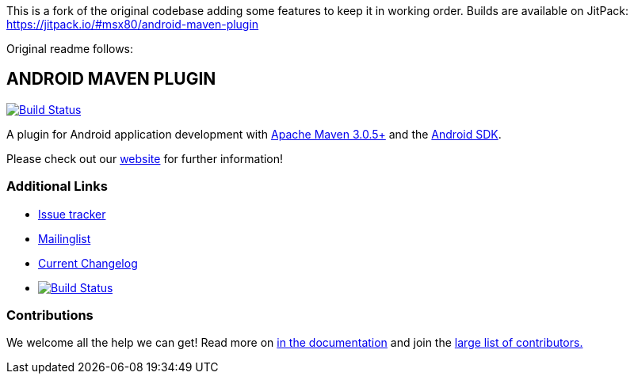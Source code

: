 This is a fork of the original codebase adding some features to keep it in working order. Builds are available on JitPack: https://jitpack.io/#msx80/android-maven-plugin

Original readme follows:

== ANDROID MAVEN PLUGIN

image:https://img.shields.io/maven-central/v/com.simpligility.maven.plugins/android-maven-plugin.svg?label=Maven%20Central["Build Status", link="https://search.maven.org/search?q=g:%22com.simpligility.maven.plugins%22%20AND%20a:%22android-maven-plugin%22"]

A plugin for Android application development with http://maven.apache.org[Apache Maven 3.0.5+] and
the http://tools.android.com[Android SDK].

Please check out our http://simpligility.github.io/android-maven-plugin/[website] for further information!

=== Additional Links

* https://github.com/simpligility/android-maven-plugin/issues[Issue tracker]
* https://groups.google.com/forum/?fromgroups#!forum/maven-android-developers[Mailinglist]
* https://github.com/simpligility/android-maven-plugin/blob/master/src/site/asciidoc/changelog.adoc[Current Changelog]
* image:https://travis-ci.org/simpligility/android-maven-plugin.png["Build Status", link="https://travis-ci.org/simpligility/android-maven-plugin"]

=== Contributions

We welcome all the help we can get! Read more on
https://github.com/simpligility/android-maven-plugin/blob/master/src/site/asciidoc/contributing.adoc[in the documentation]
and join the https://github.com/simpligility/android-maven-plugin/graphs/contributors[large list of contributors.]
